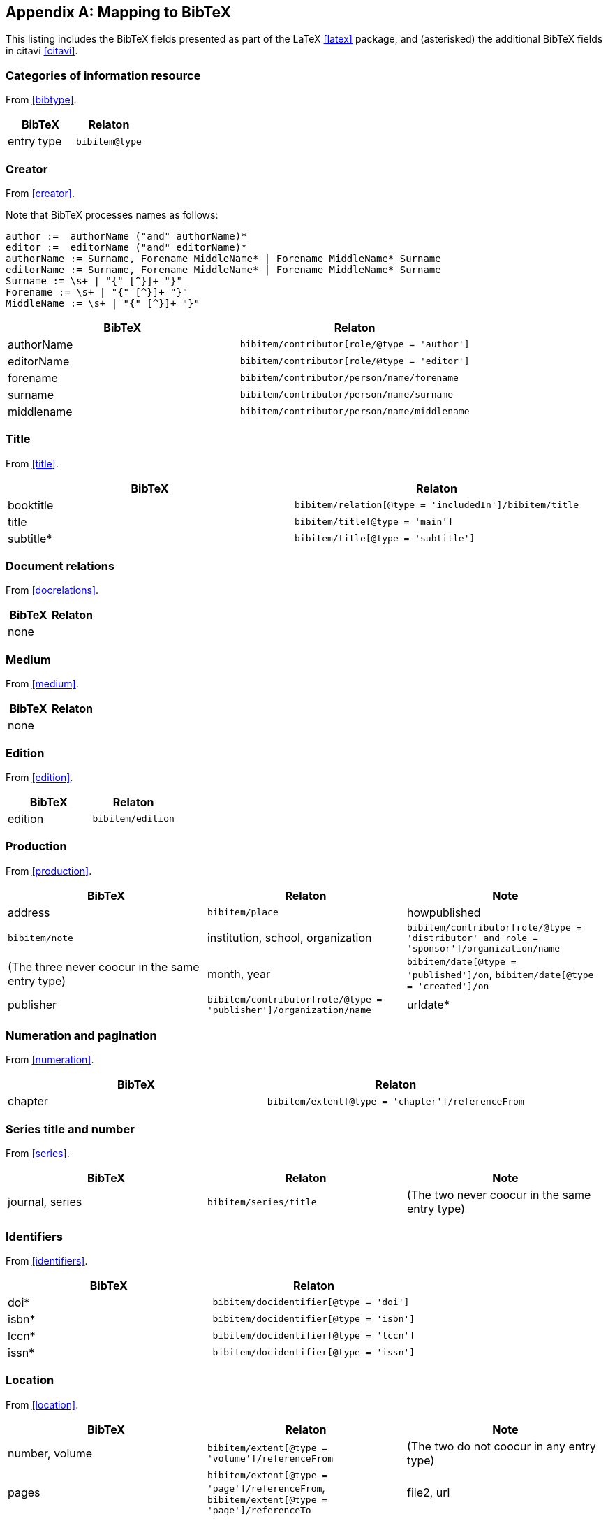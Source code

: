 
[[AnnexB]]
[appendix,subtype=informative]
== Mapping to BibTeX

This listing includes the BibTeX fields presented as part of the LaTeX <<latex>> package,
and (asterisked) the additional BibTeX fields in citavi <<citavi>>.

=== Categories of information resource

From <<bibtype>>.

|===
|BibTeX | Relaton

|entry type |`bibitem@type`
|===


=== Creator

From <<creator>>.

Note that BibTeX processes names as follows:

[source,bnf]
--
author :=  authorName ("and" authorName)*
editor :=  editorName ("and" editorName)*
authorName := Surname, Forename MiddleName* | Forename MiddleName* Surname
editorName := Surname, Forename MiddleName* | Forename MiddleName* Surname
Surname := \s+ | "{" [^}]+ "}"
Forename := \s+ | "{" [^}]+ "}"
MiddleName := \s+ | "{" [^}]+ "}"
--

|===
|BibTeX | Relaton

|authorName |`bibitem/contributor[role/@type = 'author']`
|editorName |`bibitem/contributor[role/@type = 'editor']`
|forename |`bibitem/contributor/person/name/forename`
|surname |`bibitem/contributor/person/name/surname`
|middlename |`bibitem/contributor/person/name/middlename`
|===


=== Title

From <<title>>.

|===
|BibTeX | Relaton

|booktitle | `bibitem/relation[@type = 'includedIn']/bibitem/title`
|title | `bibitem/title[@type = 'main']`
|subtitle* | `bibitem/title[@type = 'subtitle']`

|===


=== Document relations

From <<docrelations>>.

|===
|BibTeX | Relaton

|none |
|===


=== Medium

From <<medium>>.

|===
|BibTeX | Relaton

|none |
|===


=== Edition

From <<edition>>.


|===
|BibTeX | Relaton

|edition |`bibitem/edition`
|===


=== Production

From <<production>>.

|===
|BibTeX | Relaton | Note

|address |`bibitem/place`
|howpublished |`bibitem/note`
|institution, school, organization |`bibitem/contributor[role/@type = 'distributor' and role = 'sponsor']/organization/name` | (The three never coocur in the same entry type)
|month, year | `bibitem/date[@type = 'published']/on`, `bibitem/date[@type = 'created']/on`
|publisher | `bibitem/contributor[role/@type = 'publisher']/organization/name`
|urldate* | `bibitem/date[@type = 'accessed']/on`
|===


=== Numeration and pagination

From <<numeration>>.


|===
|BibTeX | Relaton

|chapter | `bibitem/extent[@type = 'chapter']/referenceFrom`
|===



=== Series title and number

From <<series>>.

|===
|BibTeX | Relaton | Note

|journal, series |`bibitem/series/title` | (The two never coocur in the same entry type)
|===



=== Identifiers

From <<identifiers>>.

|===
|BibTeX | Relaton

|doi* | `bibitem/docidentifier[@type = 'doi']`
|isbn* | `bibitem/docidentifier[@type = 'isbn']`
|lccn* | `bibitem/docidentifier[@type = 'lccn']`
|issn* | `bibitem/docidentifier[@type = 'issn']`
|===


=== Location

From <<location>>.

|===
|BibTeX | Relaton | Note

|number, volume | `bibitem/extent[@type = 'volume']/referenceFrom` | (The two do not coocur in any entry type)
|pages | `bibitem/extent[@type = 'page']/referenceFrom`, `bibitem/extent[@type = 'page']/referenceTo`
|file2, url | `bibitem/uri`
|===



=== Additional general information

From <<additional-info>>.

|===
|BibTeX | Relaton

| note | `bibitem/note`
| type | `bibitem/classification`
| timestamp* | `bibitem/fetched`
| comment* | `bibitem/note[@type = 'comment']`
| id* | `bibitem/@id`
| language* | `bibitem/language`
|===

==== Classification

|===
|BibTeX | Relaton

| keywords* | `bibitem/classification`
|===


==== Price and availability

|===
|BibTeX | Relaton

|===


